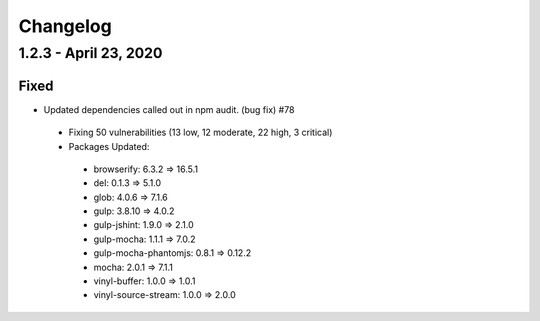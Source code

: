 Changelog
=========

1.2.3 - April 23, 2020
----------------------

Fixed
~~~~~

* Updated dependencies called out in npm audit. (bug fix) #78
 * Fixing 50 vulnerabilities (13 low, 12 moderate, 22 high, 3 critical)
 * Packages Updated:
  * browserify: 6.3.2 => 16.5.1
  * del: 0.1.3 => 5.1.0
  * glob: 4.0.6 => 7.1.6
  * gulp: 3.8.10 => 4.0.2
  * gulp-jshint: 1.9.0 => 2.1.0
  * gulp-mocha: 1.1.1 => 7.0.2
  * gulp-mocha-phantomjs: 0.8.1 => 0.12.2
  * mocha: 2.0.1 => 7.1.1
  * vinyl-buffer: 1.0.0 => 1.0.1
  * vinyl-source-stream: 1.0.0 => 2.0.0